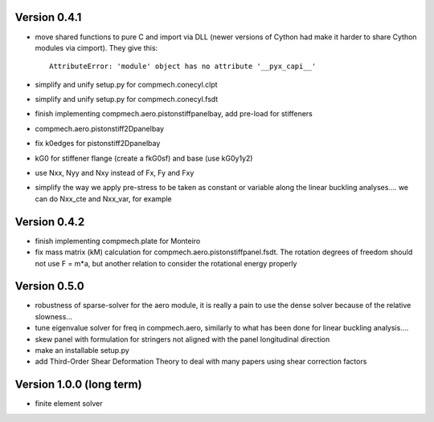Version 0.4.1
-------------
- move shared functions to pure C and import via DLL (newer versions of Cython
  had make it harder to share Cython modules via cimport). They give this::

    AttributeError: 'module' object has no attribute '__pyx_capi__'

- simplify and unify setup.py for compmech.conecyl.clpt
- simplify and unify setup.py for compmech.conecyl.fsdt
- finish implementing compmech.aero.pistonstiffpanelbay, add pre-load for
  stiffeners
- compmech.aero.pistonstiff2Dpanelbay
- fix k0edges for pistonstiff2Dpanelbay
- kG0 for stiffener flange (create a fkG0sf) and base (use kG0y1y2)
- use Nxx, Nyy and Nxy instead of Fx, Fy and Fxy
- simplify the way we apply pre-stress to be taken as constant or variable
  along the linear buckling analyses.... we can do Nxx_cte and Nxx_var, for
  example

Version 0.4.2
-------------
- finish implementing compmech.plate for Monteiro
- fix mass matrix (kM) calculation for compmech.aero.pistonstiffpanel.fsdt.
  The rotation degrees of freedom should not use F = m*a, but another relation
  to consider the rotational energy properly

Version 0.5.0
-------------
- robustness of sparse-solver for the aero module, it is really a pain to use
  the dense solver because of the relative slowness...
- tune eigenvalue solver for freq in compmech.aero, similarly to what has been
  done for linear buckling analysis....
- skew panel with formulation for stringers not aligned with the panel
  longitudinal direction
- make an installable setup.py
- add Third-Order Shear Deformation Theory to deal with many papers using
  shear correction factors

Version 1.0.0 (long term)
--------------------------
- finite element solver

